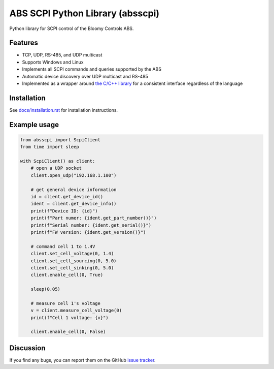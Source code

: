 ABS SCPI Python Library (absscpi)
=================================

Python library for SCPI control of the Bloomy Controls ABS.

Features
--------

- TCP, UDP, RS-485, and UDP multicast
- Supports Windows and Linux
- Implements all SCPI commands and queries supported by the ABS
- Automatic device discovery over UDP multicast and RS-485
- Implemented as a wrapper around `the C/C++ library`_ for a consistent
  interface regardless of the language

.. _the C/C++ library: https://github.com/BloomyControls/abs-scpi-driver

Installation
------------

See `docs/installation.rst <docs/installation.rst>`__ for installation
instructions.

Example usage
-------------

.. code:: python

   from absscpi import ScpiClient
   from time import sleep

   with ScpiClient() as client:
       # open a UDP socket
       client.open_udp("192.168.1.100")

       # get general device information
       id = client.get_device_id()
       ident = client.get_device_info()
       print(f"Device ID: {id}")
       print(f"Part numer: {ident.get_part_number()}")
       print(f"Serial number: {ident.get_serial()}")
       print(f"FW version: {ident.get_version()}")

       # command cell 1 to 1.4V
       client.set_cell_voltage(0, 1.4)
       client.set_cell_sourcing(0, 5.0)
       client.set_cell_sinking(0, 5.0)
       client.enable_cell(0, True)

       sleep(0.05)

       # measure cell 1's voltage
       v = client.measure_cell_voltage(0)
       print(f"Cell 1 voltage: {v}")

       client.enable_cell(0, False)

Discussion
----------

If you find any bugs, you can report them on the GitHub `issue tracker`_.

.. _issue tracker:
   https://github.com/BloomyControls/abs-scpi-driver-python/issues
